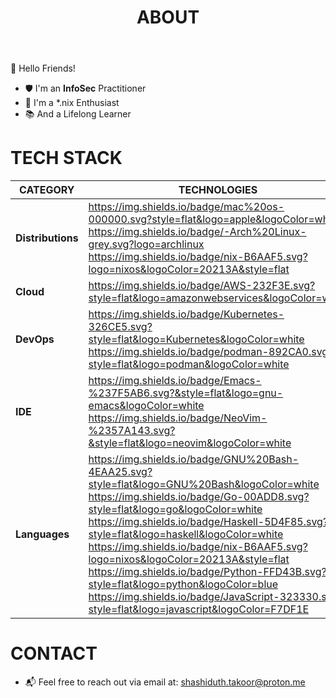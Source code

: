#+TITLE: ABOUT

👋 Hello Friends!

- 🛡 I'm an *InfoSec* Practitioner
- 🐧 I'm a *.nix Enthusiast
- 📚 And a Lifelong Learner

* TECH STACK

|---------------+--------------------------------------------------------------------------------------------------------------------------------------------------------------------------------------------------------------------------------------------------------------------------------------------------------------------------------------------------------------------------------------------------------------------------------------------------------------------------------------------------------------------------------------------|
| *CATEGORY*      | *TECHNOLOGIES*                                                                                                                                                                                                                                                                                                                                                                                                                                                                                                                               |
|---------------+--------------------------------------------------------------------------------------------------------------------------------------------------------------------------------------------------------------------------------------------------------------------------------------------------------------------------------------------------------------------------------------------------------------------------------------------------------------------------------------------------------------------------------------------|
| *Distributions* | [[https://www.apple.com/mac/][https://img.shields.io/badge/mac%20os-000000.svg?style=flat&logo=apple&logoColor=white]] [[https://archlinux.org/][https://img.shields.io/badge/-Arch%20Linux-grey.svg?logo=archlinux]] [[https://nixos.org/][https://img.shields.io/badge/nix-B6AAF5.svg?logo=nixos&logoColor=20213A&style=flat]]                                                                                                                                                                                                                                                                                               |
| *Cloud*         | [[https://img.shields.io/badge/AWS-232F3E.svg?style=flat&logo=amazonwebservices&logoColor=white]]                                                                                                                                                                                                                                                                                                                                                                                                                                              |
| *DevOps*        | [[https://img.shields.io/badge/Kubernetes-326CE5.svg?style=flat&logo=Kubernetes&logoColor=white]] [[https://img.shields.io/badge/podman-892CA0.svg?style=flat&logo=podman&logoColor=white]]                                                                                                                                                                                                                                                                                                                                                        |
| *IDE*           | [[https://img.shields.io/badge/Emacs-%237F5AB6.svg?&style=flat&logo=gnu-emacs&logoColor=white]] [[https://img.shields.io/badge/NeoVim-%2357A143.svg?&style=flat&logo=neovim&logoColor=white]]                                                                                                                                                                                                                                                                                                                                                      |
| *Languages*     | [[https://img.shields.io/badge/GNU%20Bash-4EAA25.svg?style=flat&logo=GNU%20Bash&logoColor=white]] [[https://img.shields.io/badge/Go-00ADD8.svg?style=flat&logo=go&logoColor=white]] [[https://img.shields.io/badge/Haskell-5D4F85.svg?style=flat&logo=haskell&logoColor=white]] [[https://img.shields.io/badge/nix-B6AAF5.svg?logo=nixos&logoColor=20213A&style=flat]] [[https://img.shields.io/badge/Python-FFD43B.svg?style=flat&logo=python&logoColor=blue]] [[https://img.shields.io/badge/JavaScript-323330.svg?style=flat&logo=javascript&logoColor=F7DF1E]] |
|---------------+--------------------------------------------------------------------------------------------------------------------------------------------------------------------------------------------------------------------------------------------------------------------------------------------------------------------------------------------------------------------------------------------------------------------------------------------------------------------------------------------------------------------------------------------|

* CONTACT

- 📬 Feel free to reach out via email at:  [[mailto:shashiduth.takoor@proton.me][shashiduth.takoor@proton.me]]

